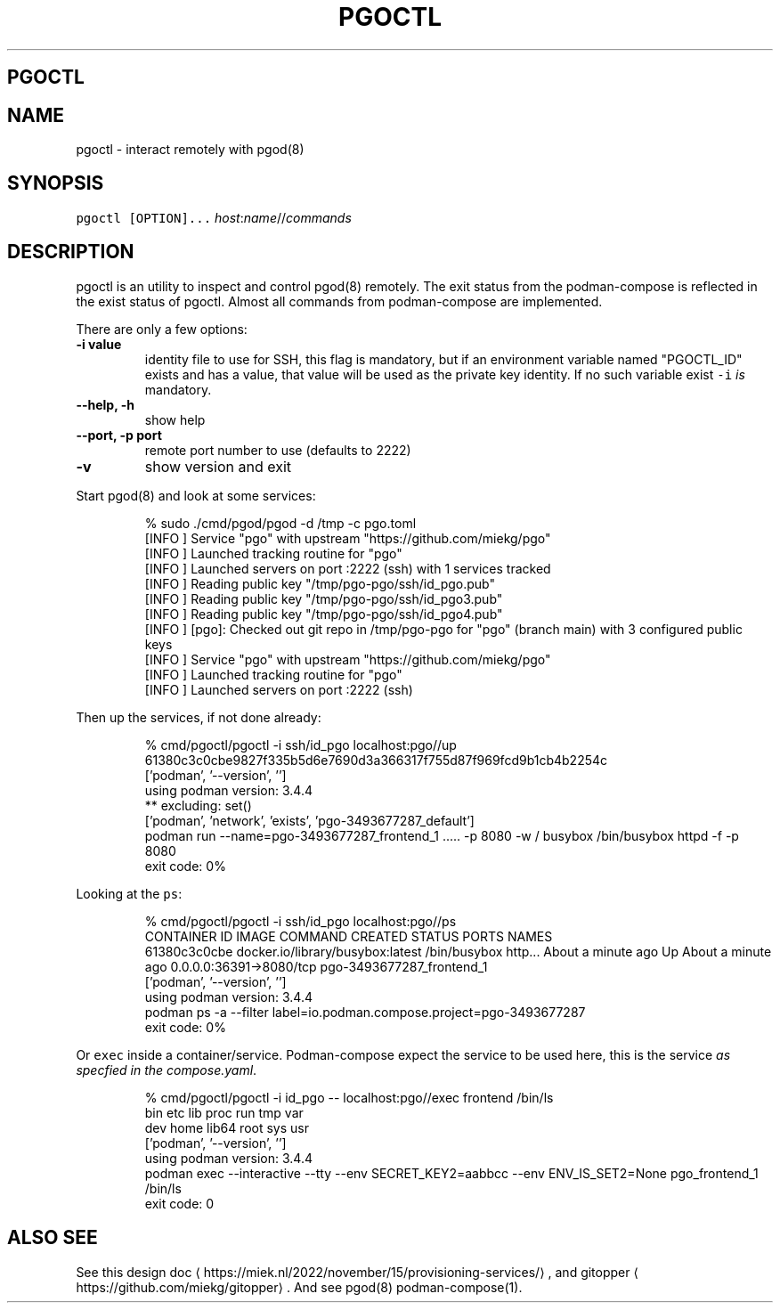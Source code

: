 .\" Generated by Mmark Markdown Processer - mmark.miek.nl
.TH "PGOCTL" 1 "May 2023" "System Administration" "Podman Compose"

.SH "PGOCTL"
.SH "NAME"
.PP
pgoctl - interact remotely with pgod(8)

.SH "SYNOPSIS"
.PP
\fB\fCpgoctl [OPTION]...\fR \fIhost\fP:\fIname\fP//\fIcommands\fP

.SH "DESCRIPTION"
.PP
pgoctl is an utility to inspect and control pgod(8) remotely. The exit status from the
podman-compose is reflected in the exist status of pgoctl. Almost all commands from podman-compose
are implemented.

.PP
There are only a few options:

.TP
\fB-i value\fP
identity file to use for SSH, this flag is mandatory, but if an environment variable named
"PGOCTL_ID" exists and has a value, that value will be used as the private key identity. If no
such variable exist \fB\fC-i\fR \fIis\fP mandatory.
.TP
\fB--help, -h\fP
show help
.TP
\fB--port, -p port\fP
remote port number to use (defaults to 2222)
.TP
\fB-v\fP
show version and exit


.PP
Start pgod(8) and look at some services:

.PP
.RS

.nf
% sudo ./cmd/pgod/pgod \-d /tmp \-c pgo.toml
[INFO ] Service "pgo" with upstream "https://github.com/miekg/pgo"
[INFO ] Launched tracking routine for "pgo"
[INFO ] Launched servers on port :2222 (ssh) with 1 services tracked
[INFO ] Reading public key "/tmp/pgo\-pgo/ssh/id\_pgo.pub"
[INFO ] Reading public key "/tmp/pgo\-pgo/ssh/id\_pgo3.pub"
[INFO ] Reading public key "/tmp/pgo\-pgo/ssh/id\_pgo4.pub"
[INFO ] [pgo]: Checked out git repo in /tmp/pgo\-pgo for "pgo" (branch main) with 3 configured public keys
[INFO ] Service "pgo" with upstream "https://github.com/miekg/pgo"
[INFO ] Launched tracking routine for "pgo"
[INFO ] Launched servers on port :2222 (ssh)

.fi
.RE

.PP
Then up the services, if not done already:

.PP
.RS

.nf
% cmd/pgoctl/pgoctl \-i ssh/id\_pgo localhost:pgo//up
61380c3c0cbe9827f335b5d6e7690d3a366317f755d87f969fcd9b1cb4b2254c
['podman', '\-\-version', '']
using podman version: 3.4.4
** excluding:  set()
['podman', 'network', 'exists', 'pgo\-3493677287\_default']
podman run \-\-name=pgo\-3493677287\_frontend\_1 ..... \-p 8080 \-w / busybox /bin/busybox httpd \-f \-p 8080
exit code: 0%

.fi
.RE

.PP
Looking at the \fB\fCps\fR:

.PP
.RS

.nf
% cmd/pgoctl/pgoctl \-i ssh/id\_pgo localhost:pgo//ps
CONTAINER ID  IMAGE                             COMMAND               CREATED             STATUS                 PORTS                    NAMES
61380c3c0cbe  docker.io/library/busybox:latest  /bin/busybox http...  About a minute ago  Up About a minute ago  0.0.0.0:36391\->8080/tcp  pgo\-3493677287\_frontend\_1
['podman', '\-\-version', '']
using podman version: 3.4.4
podman ps \-a \-\-filter label=io.podman.compose.project=pgo\-3493677287
exit code: 0%

.fi
.RE

.PP
Or \fB\fCexec\fR inside a container/service. Podman-compose expect the service to be used here, this is the
service \fIas specfied in the compose.yaml\fP.

.PP
.RS

.nf
% cmd/pgoctl/pgoctl \-i id\_pgo \-\- localhost:pgo//exec frontend /bin/ls
bin    etc    lib    proc   run    tmp    var
dev    home   lib64  root   sys    usr
['podman', '\-\-version', '']
using podman version: 3.4.4
podman exec \-\-interactive \-\-tty \-\-env SECRET\_KEY2=aabbcc \-\-env ENV\_IS\_SET2=None pgo\_frontend\_1 /bin/ls
exit code: 0

.fi
.RE

.SH "ALSO SEE"
.PP
See this design doc
\[la]https://miek.nl/2022/november/15/provisioning-services/\[ra], and
gitopper
\[la]https://github.com/miekg/gitopper\[ra]. And see pgod(8) podman-compose(1).


